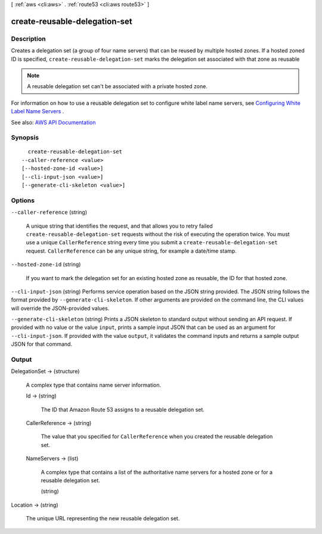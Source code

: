 [ :ref:`aws <cli:aws>` . :ref:`route53 <cli:aws route53>` ]

.. _cli:aws route53 create-reusable-delegation-set:


******************************
create-reusable-delegation-set
******************************



===========
Description
===========



Creates a delegation set (a group of four name servers) that can be reused by multiple hosted zones. If a hosted zoned ID is specified, ``create-reusable-delegation-set`` marks the delegation set associated with that zone as reusable

 

.. note::

   

  A reusable delegation set can't be associated with a private hosted zone.

   

 

For information on how to use a reusable delegation set to configure white label name servers, see `Configuring White Label Name Servers <http://docs.aws.amazon.com/Route53/latest/DeveloperGuide/white-label-name-servers.html>`_ .



See also: `AWS API Documentation <https://docs.aws.amazon.com/goto/WebAPI/route53-2013-04-01/CreateReusableDelegationSet>`_


========
Synopsis
========

::

    create-reusable-delegation-set
  --caller-reference <value>
  [--hosted-zone-id <value>]
  [--cli-input-json <value>]
  [--generate-cli-skeleton <value>]




=======
Options
=======

``--caller-reference`` (string)


  A unique string that identifies the request, and that allows you to retry failed ``create-reusable-delegation-set`` requests without the risk of executing the operation twice. You must use a unique ``CallerReference`` string every time you submit a ``create-reusable-delegation-set`` request. ``CallerReference`` can be any unique string, for example a date/time stamp.

  

``--hosted-zone-id`` (string)


  If you want to mark the delegation set for an existing hosted zone as reusable, the ID for that hosted zone.

  

``--cli-input-json`` (string)
Performs service operation based on the JSON string provided. The JSON string follows the format provided by ``--generate-cli-skeleton``. If other arguments are provided on the command line, the CLI values will override the JSON-provided values.

``--generate-cli-skeleton`` (string)
Prints a JSON skeleton to standard output without sending an API request. If provided with no value or the value ``input``, prints a sample input JSON that can be used as an argument for ``--cli-input-json``. If provided with the value ``output``, it validates the command inputs and returns a sample output JSON for that command.



======
Output
======

DelegationSet -> (structure)

  

  A complex type that contains name server information.

  

  Id -> (string)

    

    The ID that Amazon Route 53 assigns to a reusable delegation set.

    

    

  CallerReference -> (string)

    

    The value that you specified for ``CallerReference`` when you created the reusable delegation set.

    

    

  NameServers -> (list)

    

    A complex type that contains a list of the authoritative name servers for a hosted zone or for a reusable delegation set.

    

    (string)

      

      

    

  

Location -> (string)

  

  The unique URL representing the new reusable delegation set.

  

  

